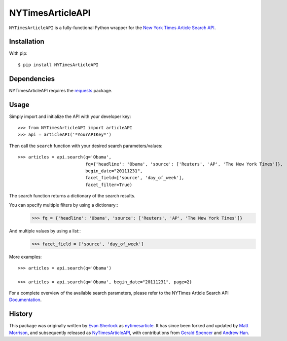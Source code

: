 ===========
NYTimesArticleAPI
===========

``NYTimesArticleAPI`` is a fully-functional Python wrapper for the `New York Times Article Search API <https://developer.nytimes.com/article_search_v2.json>`_. 


Installation
=========

With pip::

    $ pip install NYTimesArticleAPI


Dependencies
=========

NYTimesArticleAPI requires the `requests <https://pypi.python.org/pypi/requests>`_ package.


Usage
=========

Simply import and initialize the API with your developer key::

    >>> from NYTimesArticleAPI import articleAPI
    >>> api = articleAPI('*YourAPIKey*')

Then call the ``search`` function with your desired search parameters/values::

    >>> articles = api.search(q='Obama', 
                              fq={'headline': 'Obama', 'source': ['Reuters', 'AP', 'The New York Times']}, 
                              begin_date="20111231", 
                              facet_field=['source', 'day_of_week'], 
                              facet_filter=True)

The search function returns a dictionary of the search results.

You can specify multiple filters by using a dictionary::
    >>> fq = {'headline': 'Obama', 'source': ['Reuters', 'AP', 'The New York Times']}

And multiple values by using a list::
    >>> facet_field = ['source', 'day_of_week']

More examples::

    >>> articles = api.search(q='Obama')

    >>> articles = api.search(q='Obama', begin_date="20111231", page=2)


For a complete overview of the available search parameters, please refer to the NYTimes Article Search API `Documentation <http://developer.nytimes.com/docs/read/article_search_api_v2>`_.

History
=========

This package was originally written by `Evan Sherlock <https://github.com/evansherlock>`_ as `nytimesarticle <https://github.com/evansherlock/nytimesarticle>`_. It has since been forked and updated by `Matt Morrison <https://github.com/MattDMo>`_, and subsequently released as `NyTimesArticleAPI <https://pypi.python.org/pypi/NYTimesArticleAPI>`_, with contributions from `Gerald Spencer <https://github.com/Geethree>`_ and `Andrew Han <https://github.com/handrew>`_.
